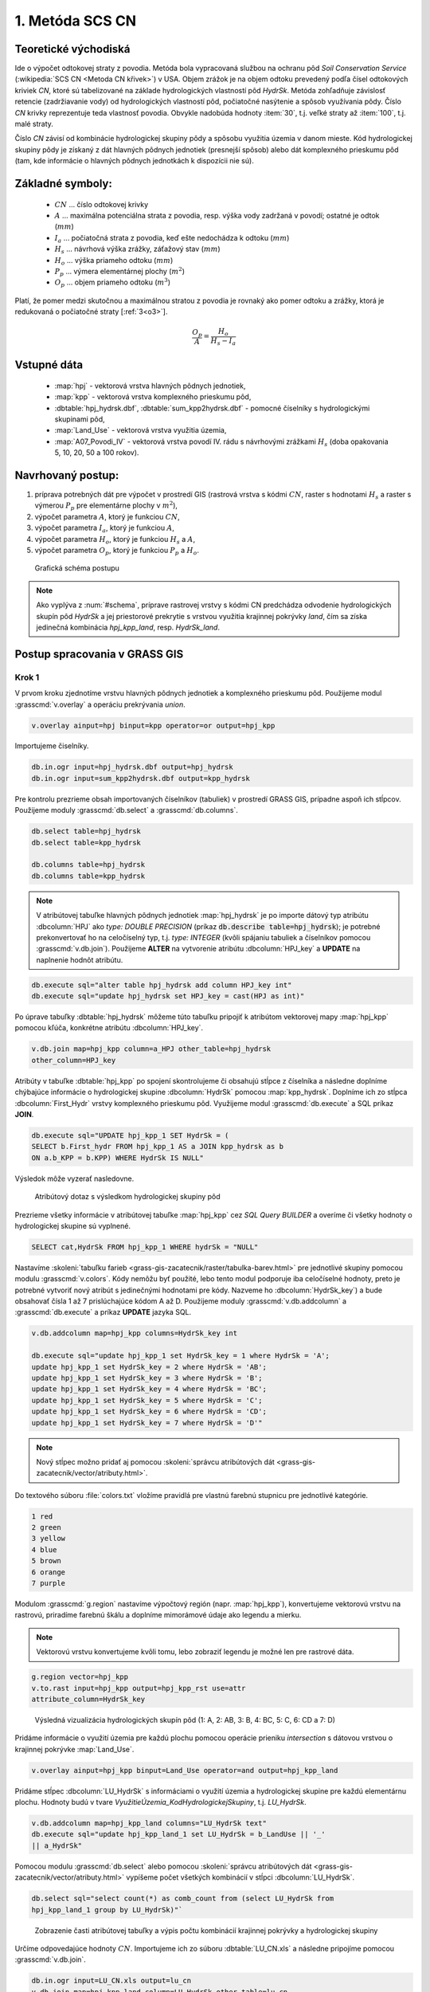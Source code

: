 1. Metóda SCS CN
================

Teoretické východiská
---------------------

Ide o výpočet odtokovej straty z povodia. Metóda bola vypracovaná
službou na ochranu pôd *Soil Conservation Service* (:wikipedia:`SCS CN
<Metoda CN křivek>`) v USA. Objem zrážok je na objem odtoku prevedený
podľa čísel odtokových kriviek *CN*, ktoré sú tabelizované na
základe hydrologických vlastností pôd *HydrSk*. Metóda zohľadňuje
závislosť retencie (zadržiavanie vody) od hydrologických vlastností pôd,
počiatočné nasýtenie a spôsob využívania pôdy. Číslo *CN* krivky
reprezentuje teda vlastnosť povodia. Obvykle nadobúda hodnoty :item:`30`,
t.j. veľké straty až :item:`100`, t.j. malé straty.

Číslo *CN* závisí od kombinácie hydrologickej skupiny pôdy a spôsobu využitia
územia v danom mieste. Kód hydrologickej skupiny pôdy je získaný z dát hlavných
pôdnych jednotiek (presnejší spôsob) alebo dát komplexného prieskumu pôd (tam, 
kde informácie o hlavných pôdnych jednotkách k dispozícii nie sú).

Základné symboly:
----------------

 * :math:`CN` ... číslo odtokovej krivky
 * :math:`A` ... maximálna potenciálna strata z povodia, resp. výška vody 
   zadržaná v povodí; ostatné je odtok (:math:`mm`)
 * :math:`I_a` ... počiatočná strata z povodia, keď ešte nedochádza k odtoku
   (:math:`mm`)
 * :math:`H_s` ... návrhová výška zrážky, záťažový stav (:math:`mm`)
 * :math:`H_o` ... výška priameho odtoku (:math:`mm`)
 * :math:`P_p` ... výmera elementárnej plochy (:math:`m^2`)
 * :math:`O_p` ... objem priameho odtoku (:math:`m^3`)

Platí, že pomer medzi skutočnou a maximálnou stratou z povodia je rovnaký
ako pomer odtoku a zrážky, ktorá je redukovaná o počiatočné straty [:ref:`3<o3>`].

.. math::

   \frac{O_p}{A}=\frac{H_o}{H_s-I_a}

Vstupné dáta
------------

 * :map:`hpj` - vektorová vrstva hlavných pôdnych jednotiek,
 * :map:`kpp` - vektorová vrstva komplexného prieskumu pôd,
 * :dbtable:`hpj_hydrsk.dbf`, :dbtable:`sum_kpp2hydrsk.dbf` - pomocné číselníky 
   s hydrologickými skupinami pôd,
 * :map:`Land_Use` - vektorová vrstva využitia územia,
 * :map:`A07_Povodi_IV` - vektorová vrstva povodí IV. rádu s návrhovými
   zrážkami :math:`H_s` (doba opakovania 5, 10, 20, 50 a 100 rokov).

Navrhovaný postup:
------------------

1. príprava potrebných dát pre výpočet v prostredí GIS (rastrová vrstva s kódmi 
   :math:`CN`, raster s hodnotami :math:`H_s` a raster s výmerou :math:`P_p` 
   pre elementárne plochy v :math:`m^2`),
2. výpočet parametra :math:`A`, ktorý je funkciou :math:`CN`,
3. výpočet parametra :math:`I_a`, ktorý je funkciou :math:`A`,
4. výpočet parametra :math:`H_o`, ktorý je funkciou :math:`H_s` a :math:`A`,
5. výpočet parametra :math:`O_p`, ktorý je funkciou :math:`P_p` a :math:`H_o`.

.. _schema:

.. figure:: images/schema_a.PNG
   :class: middle

   Grafická schéma postupu

.. note:: Ako vyplýva z :num:`#schema`, príprave rastrovej vrstvy s kódmi CN 
	  predchádza odvodenie hydrologických skupín pôd *HydrSk* a jej 
	  priestorové prekrytie s vrstvou využitia krajinnej pokrývky *land*, 
	  čím sa získa jedinečná kombinácia *hpj_kpp_land*, resp. *HydrSk_land*.

Postup spracovania v GRASS GIS
------------------------------

Krok 1
^^^^^^

V prvom kroku zjednotíme vrstvu hlavných pôdnych jednotiek a komplexného
prieskumu pôd. Použijeme modul :grasscmd:`v.overlay` a operáciu prekrývania
*union*.

.. code-block:: bash

   v.overlay ainput=hpj binput=kpp operator=or output=hpj_kpp

Importujeme čiselníky.

.. code-block:: bash

   db.in.ogr input=hpj_hydrsk.dbf output=hpj_hydrsk
   db.in.ogr input=sum_kpp2hydrsk.dbf output=kpp_hydrsk

Pre kontrolu prezrieme obsah importovaných číselníkov (tabuliek)
v prostredí GRASS GIS, prípadne aspoň ich stĺpcov. Použijeme moduly
:grasscmd:`db.select` a :grasscmd:`db.columns`.

.. code-block:: bash

   db.select table=hpj_hydrsk
   db.select table=kpp_hydrsk

   db.columns table=hpj_hydrsk
   db.columns table=kpp_hydrsk

.. note::

   V atribútovej tabuľke hlavných pôdnych jednotiek :map:`hpj_hydrsk` je po
   importe dátový typ atribútu :dbcolumn:`HPJ` ako *type: DOUBLE PRECISION*
   (príkaz :code:`db.describe table=hpj_hydrsk`); je potrebné prekonvertovať
   ho na celočíselný typ, t.j. *type: INTEGER* (kvôli spájaniu tabuliek
   a číselníkov pomocou :grasscmd:`v.db.join`). Použijeme **ALTER**
   na vytvorenie atribútu :dbcolumn:`HPJ_key` a **UPDATE** na naplnenie
   hodnôt atribútu.

.. code-block:: bash

   db.execute sql="alter table hpj_hydrsk add column HPJ_key int"
   db.execute sql="update hpj_hydrsk set HPJ_key = cast(HPJ as int)"

Po úprave tabuľky :dbtable:`hpj_hydrsk` môžeme túto tabuľku pripojiť
k atribútom vektorovej mapy :map:`hpj_kpp` pomocou kľúča, konkrétne
atribútu :dbcolumn:`HPJ_key`.

.. code-block:: bash

   v.db.join map=hpj_kpp column=a_HPJ other_table=hpj_hydrsk
   other_column=HPJ_key

Atribúty v tabuľke :dbtable:`hpj_kpp` po spojení skontrolujeme či obsahujú
stĺpce z číselníka a následne doplníme chýbajúce informácie o
hydrologickej skupine :dbcolumn:`HydrSk` pomocou :map:`kpp_hydrsk`. Doplníme
ich zo stĺpca :dbcolumn:`First_Hydr` vrstvy komplexného prieskumu
pôd. Využijeme modul :grasscmd:`db.execute` a SQL príkaz **JOIN**.

.. code-block:: bash

    db.execute sql="UPDATE hpj_kpp_1 SET HydrSk = (
    SELECT b.First_hydr FROM hpj_kpp_1 AS a JOIN kpp_hydrsk as b
    ON a.b_KPP = b.KPP) WHERE HydrSk IS NULL"

Výsledok môže vyzerať nasledovne.

.. figure:: images/scs-cn-db-join.png

   Atribútový dotaz s výsledkom hydrologickej skupiny pôd

Prezrieme všetky informácie v atribútovej tabuľke :map:`hpj_kpp` cez
*SQL Query BUILDER* a overíme či všetky hodnoty o hydrologickej skupine
sú vyplnené.

.. code-block:: bash

    SELECT cat,HydrSk FROM hpj_kpp_1 WHERE hydrSk = "NULL"

Nastavíme :skoleni:`tabuľku farieb <grass-gis-zacatecnik/raster/tabulka-barev.html>` 
pre jednotlivé skupiny pomocou modulu :grasscmd:`v.colors`. Kódy nemôžu byť 
použité, lebo tento modul podporuje iba celočíselné hodnoty, preto je potrebné
vytvoriť nový atribút s jedinečnými hodnotami pre kódy. Nazveme ho
:dbcolumn:`HydrSk_key`) a bude obsahovať čísla 1 až 7 prislúchajúce
kódom A až D. Použijeme moduly :grasscmd:`v.db.addcolumn` a
:grasscmd:`db.execute` a príkaz **UPDATE** jazyka SQL.

.. code-block:: bash

    v.db.addcolumn map=hpj_kpp columns=HydrSk_key int

    db.execute sql="update hpj_kpp_1 set HydrSk_key = 1 where HydrSk = 'A';
    update hpj_kpp_1 set HydrSk_key = 2 where HydrSk = 'AB';
    update hpj_kpp_1 set HydrSk_key = 3 where HydrSk = 'B';
    update hpj_kpp_1 set HydrSk_key = 4 where HydrSk = 'BC';
    update hpj_kpp_1 set HydrSk_key = 5 where HydrSk = 'C';
    update hpj_kpp_1 set HydrSk_key = 6 where HydrSk = 'CD';
    update hpj_kpp_1 set HydrSk_key = 7 where HydrSk = 'D'"

.. note:: Nový stĺpec možno pridať aj pomocou :skoleni:`správcu 
	  atribútových dát <grass-gis-zacatecnik/vector/atributy.html>`.

Do textového súboru :file:`colors.txt` vložíme pravidlá pre vlastnú
farebnú stupnicu pre jednotlivé kategórie.

.. code-block:: bash

   1 red
   2 green
   3 yellow
   4 blue
   5 brown
   6 orange
   7 purple

Modulom :grasscmd:`g.region` nastavíme výpočtový región
(napr. :map:`hpj_kpp`), konvertujeme vektorovú vrstvu na rastrovú,
priradíme farebnú škálu a doplníme mimorámové údaje ako legendu a mierku.

.. note:: Vektorovú vrstvu konvertujeme kvôli tomu, lebo zobraziť legendu je 
	  možné len pre rastrové dáta.

.. code-block:: bash

   g.region vector=hpj_kpp
   v.to.rast input=hpj_kpp output=hpj_kpp_rst use=attr
   attribute_column=HydrSk_key

.. figure:: images/1a.png
   :class: middle

   Výsledná vizualizácia hydrologických skupín pôd (1: A, 2: AB, 3:
   B, 4: BC, 5: C, 6: CD a 7: D)

Pridáme informácie o využití územia pre každú plochu pomocou operácie prieniku 
*intersection* s dátovou vrstvou o krajinnej pokrývke :map:`Land_Use`.

.. code-block:: bash

   v.overlay ainput=hpj_kpp binput=Land_Use operator=and output=hpj_kpp_land

Pridáme stĺpec :dbcolumn:`LU_HydrSk` s informáciami o využití územia
a hydrologickej skupine pre každú elementárnu plochu. Hodnoty budú v
tvare *VyužitieÚzemia_KodHydrologickejSkupiny*, t.j. *LU_HydrSk*.

.. code-block:: bash

   v.db.addcolumn map=hpj_kpp_land columns="LU_HydrSk text"
   db.execute sql="update hpj_kpp_land_1 set LU_HydrSk = b_LandUse || '_'
   || a_HydrSk"

.. note: Túto operáciu je možné vykonať aj pomocou :skoleni:`správcu 
	 atribútových dát <grass-gis-zacatecnik/vector/atributy.html>` (`Field
	 Calculator`)

Pomocou modulu :grasscmd:`db.select` alebo pomocou :skoleni:`správcu 
atribútových dát <grass-gis-zacatecnik/vector/atributy.html>` vypíšeme
počet všetkých kombinácií v stĺpci :dbcolumn:`LU_HydrSk`.

.. code-block:: bash

   db.select sql="select count(*) as comb_count from (select LU_HydrSk from
   hpj_kpp_land_1 group by LU_HydrSk)"`

.. figure:: images/2a.png
   :class: middle

   Zobrazenie časti atribútovej tabuľky a výpis počtu kombinácií
   krajinnej pokrývky a hydrologickej skupiny

Určíme odpovedajúce hodnoty :math:`CN`. Importujeme ich zo súboru
:dbtable:`LU_CN.xls` a následne pripojíme pomocou :grasscmd:`v.db.join`.

.. code-block:: bash

   db.in.ogr input=LU_CN.xls output=lu_cn
   v.db.join map=hpj_kpp_land column=LU_HydrSk other_table=lu_cn
   other_column=LU_HydrSk

Výsledné informácie ako kód hydrologickej skupiny, kód krajinnej pokrývky
a kód :math:`CN` zobrazíme v atribútovej tabuľke SQL dotazom 
:code:`SELECT cat,a_HydrSk,b_LandUse,CN FROM hpj_kpp_land_1`.

Následne vytvoríme rastrovú vrstvu s kódmi :math:`CN`.

.. cole-block:: bash

   g.region vector=hpj_kpp_land
   v.to.rast input=hpj_kpp_land output=hpj_kpp_land_rst use=attr
   attribute_column=CN
   r.colors -e map=hpj_kpp_land_rst color=aspectcolr

.. figure:: images/3a.png
   :class: middle

   Kódy :math:`CN` pre každú elementárnu plochu krajinnej pokrývky v záujmovom
   území

Atribútová tabuľka vrstvy povodí obsahuje údaje o návrhových zrážkach
s dobou opakovania 5, 10, 20, 50 a 100 rokov. Je potrebné pridať tieto
informácie ku každej elementárnej ploche.

.. figure:: images/5a.png
   :class: middle

   Atribúty súvisiace s návrhovými zrážkami s rôznou dobou opakovania

Vrstvu :map:`hpj_kpp_land` zjednotíme s vrstvou povodí :map:`A07_Povodi_IV`,
na čo využijeme modul :grasscmd:`v.overlay`.

.. code-block:: bash

   v.overlay ainput=hpj_kpp_land binput=A07_Povodi_IV operator=or
   output=hpj_kpp_land_pov`

Po zjednotení vidíme, že došlo k rozdeleniu územia na menšie plochy (87
237, 91 449). Presný počet možno zistiť použitím :grasscmd:`db.select`.

.. code-block:: bash

   db.select sql="select count (*) as elem_pocet from hpj_kpp_land_1"
   db.select sql="select count (*) as elem_pocet from hpj_kpp_land_pov_1"

.. figure:: images/6a.png
   :class: small

   Počet elementárnych plôch pred a po zjednotení s vrstvou povodí

Kroky 2 a 3
^^^^^^^^^^^

Pre každú elementárnu plochu vypočítame jej výmeru, parameter :math:`A`
(maximálna strata) a parameter :math:`I_{a}` (počiatočná strata, čo je
5 % z :math:`A`)

.. math::

   A = 25.4 \times (\frac{1000}{CN} - 10)

.. math::

   I_a = 0.2 \times A

Do atribútovej tabuľky `hpj_kpp_land_pov` pridáme nové stĺpce
:dbcolumn:`vymera`, :dbcolumn:`A`, :dbcolumn:`I_a` výpočítame výmeru,
parameter :math:`A` a parameter :math:`I_{a}`.

.. code-block:: bash

   v.db.addcolumn map=hpj_kpp_land_pov columns="vymera double,A double,I_a
   double"
   v.to.db map=hpj_kpp_land_pov option=area columns=vymera
   v.db.update map=hpj_kpp_land_pov column=A value="24.5 * (1000 / a_CN - 10)"
   v.db.update map=hpj_kpp_land_pov column=I_a value="0.2 * A"

Kroky 4 a 5
^^^^^^^^^^^

Pridáme ďalšie nové stĺpce do atribútovej tabuľky pre parametre :math:`H_{o}`
a :math:`O_{p}` a vypočítame ich hodnoty pomocou :grasscmd:`v.db.update`.

.. math::

   H_O = \frac{(H_S − 0.2 \times A)^2}{H_S + 0.8 \times A}

.. note:: V ďalších krokoch budeme uvažovať priemerný úhrn návrhovej zrážky 
	  :math:`H_{s}` = 32 mm. Pri úhrne s dobou opakovania 2 roky (atribút
	  :dbcolumn:`H_002_120`) či dobou 5, 10, 20, 50 alebo 100 rokov by bol 
	  postup obdobný.

.. note:: Hodnota v čitateli musí byť kladná, resp. nesmieme umocňovať záporné 
	  číslo. V prípade, že čitateľ je záporný, výška priameho odtoku je
	  rovná nule. Na vyriešenie tejto situácie si pomôžeme novým stĺpcom
	  v atribútovej tabuľke, ktorý nazveme :dbcolumn:`HOklad`. 

.. code-block:: bash

   v.db.addcolumn map=hpj_kpp_land_pov columns="HOklad double, HO double, OP double" 
   v.db.update map=hpj_kpp_land_pov column=HOklad value="(32 - 0.2 * A)"
   db.execute sql="update hpj_kpp_land_pov_1 set HOklad = 0 where HOklad < 0"
   v.db.update map=hpj_kpp_land_pov column=HO value="(HOklad * HOklad) / (32 + 0.8 * A)" 
   
Nakoniec vypočítame objem :math:`O_{p}` a výsledky zobrazíme v rastrovej podobe. 

.. math::

   O_P = P_P \times \frac{H_O}{1000}

.. code-block:: bash

   v.db.update map=hpj_kpp_land_pov column=OP value="vymera * (HO / 1000)"
   v.to.rast input=hpj_kpp_land_pov output=HO use=attr attribute_column=HO
   v.to.rast input=hpj_kpp_land_pov output=OP use=attr attribute_column=OP

.. figure:: images/7a.png
   :class: middle

   Výška v mm vľavo a objem v :math:`m^{3}` vpravo priameho odtoku pre
   elementárne plochy

Vypočítame a zobrazíme priemerné hodnoty priameho odtoku pre jednotlivé povodia. 
Pritom je potrebné nastaviť rozlíšenie výpočtového regiónu, prekopírovať mapu 
povodí do aktuálneho mapsetu a nastaviť vhodnú :skoleni:`farebnosť výsledku 
<grass-gis-zacatecnik/raster/tabulka-barev.html>`.

.. code-block:: bash

   g.region vector=kpp@PERMANENT res=10
   g.copy vector=A07_Povodi_IV,A07_Povodi_IV
   v.rast.stats map=A07_Povodi_IV raster=HO column_prefix=ho
   v.to.rast input=A07_Povodi_IV output=HO_pov use=attr
   attribute_column=ho_average
   r.colors map=HO_pov color=bcyr

   v.rast.stats map=A07_Povodi_IV raster=OP column_prefix=op
   v.to.rast input=A07_Povodi_IV output=OP_pov use=attr
   attribute_column=op_average
   r.colors map=OP_pov color=bcyr

.. figure:: images/8a.png
   :class: middle

   Výpočet štatistických údajov pre každé povodie

.. figure:: images/9a.png
   :class: middle

   Priemerná výška odtoku v :math:`mm` a priemerný objem odtoku v :math:`m^{3}`
   povodí v záujmovom území

Výstupné dáta:
--------------

* :map:`hpj_kpp` - zjednotenie :map:`hpj` a :map:`kpp` (atribúty aj z číselníka 
  :map:`hpj`),
* :map:`hpj_kpp_land` - prienik :map:`hpj_kpp` a :map:`LandUse`,
* :map:`hpj_kpp_land_pov` - prienik :map:`hpj_kpp_land` a :map:`A07_Povodi_IV`,
* :map:`hpj_kpp_rst` - raster s kódmi *HydrSk*,
* :map:`hpj_kpp_land_rst` - raster s kódmi *CN*,
* :map:`HO`, resp. :map:`HO_pov` - raster s výškou odtoku :math:`mm` 
  pre elementárne plochy, resp. pre povodia,
* :map:`OP`, resp. :map:`OP_pov` - raster s hodnotami objemu odtoku v
  :math:`m^{3}` pre elementárne plochy, resp. povodia.

Použité zdroje:
---------------

.. _o1:

[1] `Školení GRASS GIS pro pokročilé
<http://training.gismentors.eu/grass-gis-pokrocily/hydrologie/scs-cn.html>`_

.. _o2:

[2] `Index of /~landa/gis-zp-skoleni
<http://geo102.fsv.cvut.cz/~landa/gis-zp-skoleni>`_

.. _o3:

[3] Wikipédia : `Metóda CN kriviek
<https://cs.wikipedia.org/wiki/Metoda_CN_k%C5%99ivek>`_

.. _o5:

[4] `HYDRO.upol.cz <http://hydro.upol.cz/?page_id=15>`_


